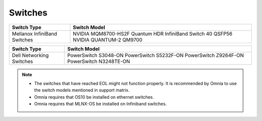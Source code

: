 Switches
========

+------------------------------+-------------------------------------------------------------------------------------+
| Switch Type                  | Switch Model                                                                        |
+==============================+=====================================================================================+
| Mellanox InfiniBand Switches | NVIDIA MQM8700-HS2F Quantum HDR InfiniBand Switch 40 QSFP56 NVIDIA QUANTUM-2 QM9700 |
+------------------------------+-------------------------------------------------------------------------------------+


+--------------------------+------------------------------------------------------------------------------------------+
| Switch Type              | Switch Model                                                                             |
+==========================+==========================================================================================+
| Dell Networking Switches | PowerSwitch S3048-ON PowerSwitch S5232F-ON PowerSwitch Z9264F-ON PowerSwitch N3248TE-ON  |
+--------------------------+------------------------------------------------------------------------------------------+


.. note::

    * The switches that have reached EOL might not function properly. It is recommended by Omnia to use the switch models mentioned in support matrix.

    * Omnia requires that OS10 be installed on ethernet switches.

    * Omnia requires that MLNX-OS be installed on Infiniband switches.


